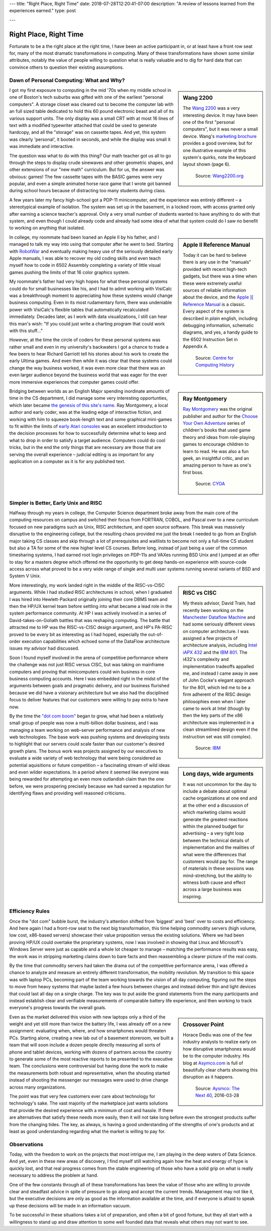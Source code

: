 ---
title: "Right Place, Right Time"
date: 2018-07-28T12:20:41-07:00
description: "A review of lessons learned from the experiences earned."
type: post

---


#######################
Right Place, Right Time
#######################

Fortunate to be a the right place at the right time,
I have been an active participant in, or at least have a front row seat for,
many of the most dramatic transformations in computing.
Many of these transformations have shown some similar attributes,
notably the value of people willing to question what is really valuable
and to dig for hard data that can convince others to question
their existing assumptions.


Dawn of Personal Computing: What and Why?
#########################################

.. sidebar:: Wang 2200

   The `Wang 2200 <http://www.wang2200.org/>`__ was a very interesting device.
   It may have been one of the first "personal computers",
   but it was never a small device.
   Wang's
   `marketing brochure <http://archive.computerhistory.org/resources/text/Wang/Wang.Model2200.1973.102646199.pdf>`__
   provides a good overview, but for one illustrative example of
   this system's quirks, note the keyboard layout shown (page 6).

   .. figure:: Wang2200-terminal.jpg
      :width: 500px

      Source: `Wang2200.org <http://www.wang2200.org>`__

I got my first exposure to computing in the mid '70s
when my middle school in one of Boston's tech suburbs
was gifted with one of the earliest "personal computers".
A storage closet was cleared out to become the computer lab
with an full sized table dedicated to hold this 60 pound
electronic beast and all of its various support units.
The only display was a small CRT with at most 16 lines of text
with a modified typewriter attached that could be used
to generate hardcopy, and all the "storage" was on cassette tapes.
And yet, this system was clearly 'personal', it booted in seconds,
and while the display was small it was immediate and interactive.

The question was what to do with this thing?  Our math teacher
got us all to go through the steps to display crude sinewaves and
other geometric shapes, and other extensions of our "new math" curriculum.
But for us, the answer was obvious: games!
The few cassette tapes with the BASIC games were very popular,
and even a simple animated horse race game that I wrote
got banned during school hours
because of distracting too many students during class.

A few years later my fancy high-school got a PDP-11 minicomputer,
and the experience was entirely different |--| a stereotypical example
of isolation.  The system was set up in the basement, in a locked room,
with access granted only after earning a science teacher's approval.
Only a very small number of students wanted to have anything to do
with that system, and even though I could already code and already
had some idea of what that system could do
I saw no benefit to working on anything that isolated.

.. sidebar:: Apple II Reference Manual

   Today it can be hard to believe there is any use in the "manuals"
   provided with recent high-tech gadgets, but there was a time when
   these were extremely useful sources of reliable information about
   the device, and the
   `Apple ][ Reference Manual <https://archive.org/details/Apple_II_Reference_Manual_1979_Apple>`__
   is a classic.
   Every aspect of the system is described in *plain* english, including
   debugging information, schematic diagrams, and yes, a handy guide
   to the 6502 Instruction Set in Appendix A.

   .. figure:: AppleIIReference-product-74199.jpg
      :width: 500px

      Source: `Centre for Computing History <http://www.computinghistory.org.uk/det/22097/Apple-II-Reference-Manual/>`__

In college, my roommate had been loaned an Apple II by his father,
and I managed to talk my way into using that computer after he went to bed.
Starting with `RobotWar <https://en.wikipedia.org/wiki/RobotWar>`__
and eventually making heavy use of the seriously detailed early Apple manuals,
I was able to recover my old coding skills
and even teach myself how to code in 6502 Assembly
completing a variety of little visual games
pushing the limits of that 16 color graphics system.

My roommate's father had very high hopes for what these personal systems
could do for small businesses like his, and I had to admit working with
VisiCalc was a breakthrough moment to appreciating how these systems
would change business computing.
Even in its most rudamentary form, there was undeniable power with VisiCalc's
flexible tables that automatically recalculated immediately.
Decades later, as I work with data visualizations, I still can hear
this man's wish: "If you could just write a charting program that
could work with this stuff..."

However, at the time the circle of coders for these personal systems
was rather small and even in my university's backwaters I got
a chance to trade a few beers to hear Richard Garriott tell
his stories about his work to create the early Ultima games.
And even then while it was clear that these systems could
change the way business worked, it was even more clear that
there was an even larger audience beyond the business world that was
eager for the ever more immersive experiences that computer games could offer.

.. sidebar:: Ray Montgomery

   `Ray Montgomery <http://www.cyoa.com/pages/r-a-montgomery-1936-2014>`__
   was the original publisher and author for the
   `Choose Your Own Adventure <https://www.cyoa.com/>`__
   series of children's books that used game theory and
   ideas from role-playing games to encourage children to learn to read.
   He was also a fun geek, an insightful critic, and an amazing person
   to have as one's first boss.

   .. figure:: RayMontgomery-ray_obit_large.jpg
      :width: 500px

      Source: `CYOA <https://www.cyoa.com/pages/r-a-montgomery-1936-2014>`__

Bridging between worlds as an English Major spending inordinate amounts
of time in the CS department, I did manage some very interesting opportunties,
which later became
`the genesis of this site's name </post/f-is-odd>`__.
Ray Montgomery, a local author and early coder,
was at the leading edge of interactive fiction,
and working with him to squeeze book-length text and some graphical mini-games
to fit within the limits of
`early Atari consoles <https://en.wikipedia.org/wiki/Atari_2600>`__
was an excellent introduction to the decision processes
for how to successfully determine what to keep and what to drop
in order to satisfy a target audience.
Computers could do cool tricks, but in the end the only things that are
necessary are those that are serving the overall experience |--|
judicial editing is as important for any application on a computer
as it is for any published text.


Simpler is Better, Early Unix and RISC
######################################

Halfway through my years in college, the Computer Science department
broke away from the main core of the computing resources on campus and
switched their focus from FORTRAN, COBOL, and Pascal over to a new curriculum
focused on new paradigms such as Unix, RISC architecture,
and open source software.
This break was massively disruptive to the engineering college,
but the resulting chaos provided me just the break I needed
to go from an English major taking CS classes and skip through
a lot of prerequisites and waitlists to become not only a full-time CS student
but also a TA for some of the new higher level CS courses.
Before long, instead of just being a user of the common timesharing systems,
I had earned root login privileges on PDP-11s and VAXes running BSD Unix
and I jumped at an offer to stay for a masters degree
which offered me the opportunity to get deep hands-on experience
with source-code access across what proved to be a very wide range
of single and multi user systems
running several variants of BSD and System V Unix.

.. sidebar:: RISC vs CISC

   My thesis advisor, David Train, had recently been working on the
   `Manchester Dataflow Machine <https://en.wikipedia.org/wiki/Dataflow_architecture>`__
   and had some seriously different views on computer architecture.
   I was assigned a few projects of architecture analysis, including
   `Intel iAPX 432 <https://en.wikipedia.org/wiki/Intel_iAPX_432>`__
   and the `IBM 801 <https://en.wikipedia.org/wiki/IBM_801>`__.
   The i432's complexity and implementation tradeoffs appalled me,
   and instead I came away in awe of John Cocke's elegant approach for the 801,
   which led me to be a firm adherent of the RISC design philosophies
   even when I later came to work at Intel
   (though by then the key parts of the x86 architecture was implemented
   in a clean streamlined design even if the instruction set was still
   complex).

   .. figure:: us__en_us__ibm100__risc_architecture__john_cocke__750x990.jpg
      :width: 500px

      Source: `IBM <http://www-03.ibm.com/ibm/history/ibm100/us/en/icons/risc/>`__

More interestingly, my work landed right in the middle of the RISC-vs-CISC
arguments.  While I had studied RISC architectures in school,
when I graduated I was hired into Hewlett-Packard
originally joining their core DBMS team and then the HP/UX kernel team
before settling into what became a lead role
in the system performance community.
At HP I was actively involved in a series of David-takes-on-Goliath battles
that was reshaping computing.  The battle that attracted me to HP was the
RISC-vs-CISC design argument, and HP's PA-RISC proved to be every bit as
interesting as I had hoped, especially the out-of-order execution capabilities
which echoed some of the DataFlow architecture issues my advisor had
discussed.

Soon I found myself involved in the arena of competitive performance
where the challenge was not just RISC versus CISC,
but was taking on mainframe computers and proving that minicomputers
could win business in core business computing accounts.
Here I was embedded right in the midst of the arguments between goals
and pragmatic delivery, and our business flurished because we did have
a visionary architecture but we also had the disciplined focus to
deliver features that our customers were willing to pay extra to have now.

.. sidebar:: Long days, wide arguments

   It was not uncommon for the day to include
   a debate about optimal cache organizations at one end
   and at the other end a discussion of which marketing claims would generate
   the greatest reactions within the planned budget for advertising 
   |--| a very tight loop between the technical details of implementation
   and the realities of what were the differences that customers would pay for.
   The range of materials in these sessions was mind-stretching,
   but the ability to witness both cause and effect across a large business
   was inspiring.

By the time the
`"dot com boom" <https://en.wikipedia.org/wiki/Dot-com_bubble>`__
began to grow, what had been a relatively small group of people
was now a multi-billion dollar business,
and I was managing a team working on web-server performance
and analysis of new web technologies.
The base work was pushing systems and developing tests to highlight
that our servers could scale faster than our customer's desired growth plans.
The bonus work was projects assigned by our executives to evaluate a wide
variety of web technology that were being considered as potential
aquisitions or future competition |--| a fascinating stream of
wild ideas and even wilder expectations.
In a period where it seemed like everyone was being rewarded
for attempting an even more outlandish claim than the one before,
we were prospering precisely because we had earned a reputation
for identifying flaws and providing well reasoned criticisms.


Efficiency Rules
################

Once the "dot com" bubble burst, the industry's attention shifted
from 'biggest' and 'best' over to costs and efficiency.
And here again I had a front-row seat to the next big transformation,
this time helping commodity servers (high volume, low cost, x86-based
servers) showcase their value proposition versus the existing solutions.
Where we had been proving HP/UX could overtake the proprietary systems,
now I was involved in showing that Linux and Microsoft's Windows Server were
just as capable and a whole lot cheaper to manage |--| matching the
performance results was easy, the work was in stripping marketing claims
down to bare facts and then reassembling a clearer picture of the real costs.

By the time that commodity servers had taken the drama out of the
competitive performance arena, I was offered a chance to analyze and
measure an entirely different transformation, the mobility revolution.
My transition to this space was with laptop PCs, becoming part of the
team working towards the vision of all day computing, figuring out the
steps to move from heavy systems that maybe lasted a few hours between
charges and instead deliver thin and light devices that could last all
day on a single charge.  The key was to put aside the grand statements
from the many participants and instead establish clear and verifiable
measurements of comparable battery life experience, and then working to
track everyone's progress towards the overall goals.

.. sidebar:: Crossover Point

   Horace Dediu was one of the few industry analysts to realize early on
   how disruptive smartphones would be to the computer industry.
   His blog at `Asymco.com <http://www.asymco.com/>`__
   is full of beautifully clear charts showing
   this disruption as it happens.

   .. figure:: Screen-Shot-2016-03-28-at-12.28.22-PM-617x620.png
      :width: 500px

      Source: `Aysmco: The Next 40 <http://www.asymco.com/2016/03/28/the-next-40/#identifier_0_7568>`__, 2016-03-28

Even as the market delivered this vision
with new laptops only a third of the weight
and yet still more than twice the battery life,
I was already off on a new assignment:
evaluating when, where, and how smartphones would threaten PCs.
Starting alone, creating a new lab out of a basement storeroom,
we built a team that will soon include a dozen people directly measuring
all sorts of phone and tablet devices, working with dozens of partners
across the country to generate some of the most reactive reports
to be presented to the executive team.  The conclusions were controversial
but having done the work to make the measurements both robust and
representative, when the shouting started instead of shooting the messenger
our messages were used to drive change across many organizations.

The point was that very few customers
ever care about technology for technology's sake.
The vast majority of the marketplace just wants solutions that provide
the desired experience with a minimum of cost and hassle.
If there are alternatives that satisfy these needs more easily,
then it will not take long before even the strongest products
suffer from the changing tides.
The key, as always, is having a good understanding
of the strengths of one's products
and at least as good understanding regarding
what the market is willing to pay for.


Observations
############

Today, with the freedom to work on the projects that most intrigue me,
I am playing in the deep waters of Data Science.  And yet, even in
these new areas of discovery, I find myself still watching again
how the heat and energy of hype is quickly lost, and that real progress
comes from the stable engineering of those who have a solid grip on
what is really necessary to address the problem at hand.

One of the few constants through all of these transformations has
been the value of those who are willing to provide clear and steadfast
advice in spite of pressure to go along and accept the current trends.
Management may not like it, but the executive decisions are only as good
as the information available at the time, and if everyone is afraid to
speak up these decisions will be made in an information vacuum.

To be successful in these situations takes a lot of preparation,
and often a bit of good fortune,
but they all start with a willingness to stand up
and draw attention to some well founded data
that reveals what others may not want to see.

.. |--| unicode::  U+2013  .. en dash
